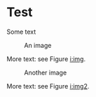 * Test

Some text

#+name: i:img
#+caption: An image
[[./image.png]]

More text: see Figure [[i:img]].

#+name: i:img2
#+ATTR_LATEX: :width 12cm
#+ATTR_HTML: :width 120
#+caption: Another image
[[file:image2.png]]

More text: see Figure [[i:img2]].
